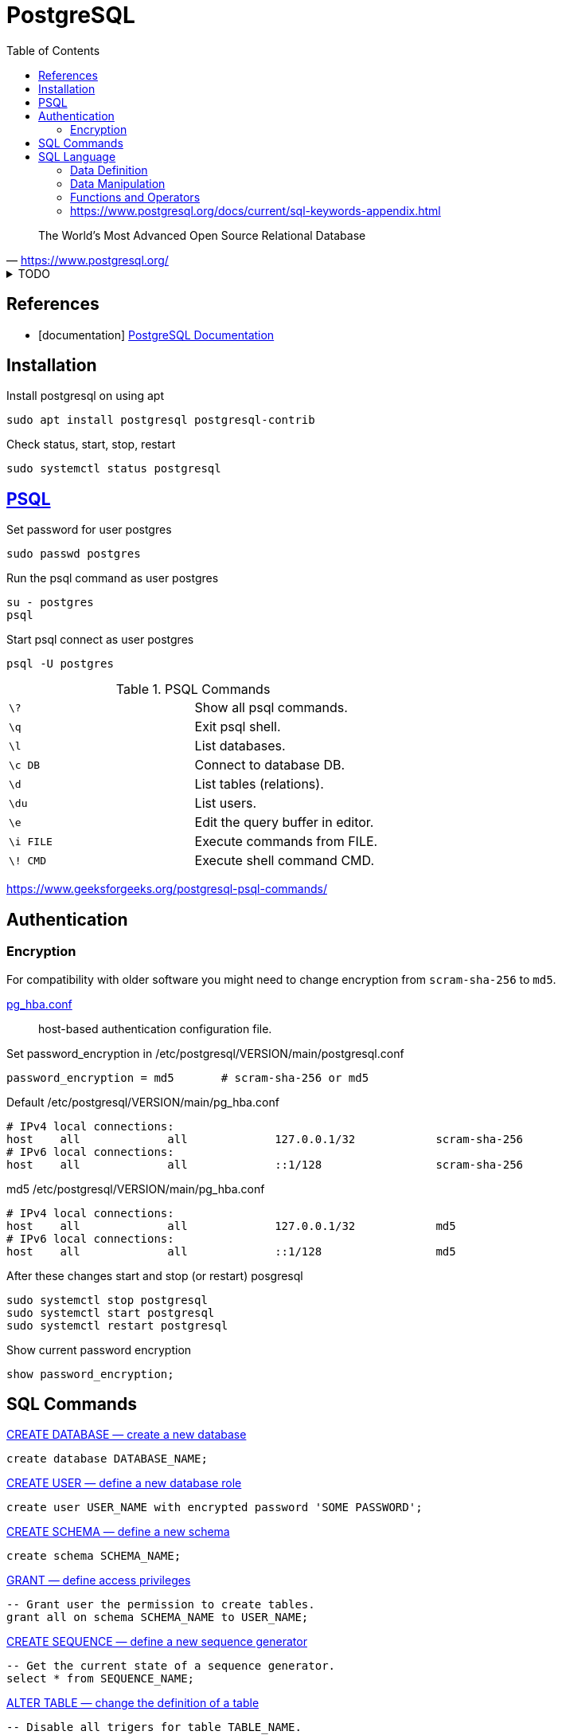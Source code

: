 = PostgreSQL
:source-highlighter: highlight.js
:source-language: sql
:stylesheet: ./../../style.css
:linkcss:
:toc:

"The World's Most Advanced Open Source Relational Database"
-- https://www.postgresql.org/

.TODO
[%collapsible]
====
. https://www.postgresql.org/docs/current/sql-set-constraints.html[SET CONSTRAINTS — set constraint check timing for the current transaction]
. https://www.postgresql.org/message-id/9CEBD523D1CD4916AE46EC487323B524@eng02[ENABLE / DISABLE ALL TRIGGERS IN DATABASE]
. pgAdmin
.. https://www.pgadmin.org/download/pgadmin-4-apt/
.. https://www.rosehosting.com/blog/install-pgadmin-4-on-debian-10/
. https://hashrocket.com/blog/posts/modeling-polymorphic-associations-in-a-relational-database
====

[bibliography]
== References

* [[[documentation]]] https://www.postgresql.org/docs/current/[PostgreSQL Documentation]

== Installation

.Install postgresql on using apt
[source, console]
sudo apt install postgresql postgresql-contrib

.Check status, start, stop, restart
[source, console]
sudo systemctl status postgresql

== https://www.postgresql.org/docs/current/app-psql.html[PSQL]

.Set password for user postgres
[source, console]
sudo passwd postgres

.Run the psql command as user postgres
[source, console]
su - postgres
psql

.Start psql connect as user postgres
[source, console]
psql -U postgres

.PSQL Commands
|===
| `+\?+`      | Show all psql commands.
| `+\q+`      | Exit psql shell.
| `+\l+`      | List databases.
| `+\c DB+`   | Connect to database DB.
| `+\d+`      | List tables (relations).
| `+\du+`     | List users.
| `+\e+`      | Edit the query buffer in editor.
| `+\i FILE+` | Execute commands from FILE.
| `+\! CMD+`  | Execute shell command CMD.
|===

https://www.geeksforgeeks.org/postgresql-psql-commands/

== Authentication

=== Encryption

For compatibility with older software
you might need to change encryption from `+scram-sha-256+` to `+md5+`.

https://www.postgresql.org/docs/current/auth-pg-hba-conf.html[pg_hba.conf]::
host-based authentication configuration file.

.Set password_encryption in /etc/postgresql/VERSION/main/postgresql.conf
[source, txt]
password_encryption = md5	# scram-sha-256 or md5

.Default /etc/postgresql/VERSION/main/pg_hba.conf
[source, txt]
----
# IPv4 local connections:
host    all             all             127.0.0.1/32            scram-sha-256
# IPv6 local connections:
host    all             all             ::1/128                 scram-sha-256
----

.md5 /etc/postgresql/VERSION/main/pg_hba.conf
[source, txt]
----
# IPv4 local connections:
host    all             all             127.0.0.1/32            md5
# IPv6 local connections:
host    all             all             ::1/128                 md5
----

.After these changes start and stop (or restart) posgresql
[source, console]
sudo systemctl stop postgresql
sudo systemctl start postgresql
sudo systemctl restart postgresql

.Show current password encryption
[source, psql]
show password_encryption;

== SQL Commands

.https://www.postgresql.org/docs/current/sql-createdatabase.html[CREATE DATABASE — create a new database]
----
create database DATABASE_NAME;
----

.https://www.postgresql.org/docs/current/sql-createuser.html[CREATE USER — define a new database role]
----
create user USER_NAME with encrypted password 'SOME PASSWORD';
----

.https://www.postgresql.org/docs/current/sql-createschema.html[CREATE SCHEMA — define a new schema]
----
create schema SCHEMA_NAME;
----

.https://www.postgresql.org/docs/current/sql-grant.html[GRANT — define access privileges]
----
-- Grant user the permission to create tables.
grant all on schema SCHEMA_NAME to USER_NAME;
----

.https://www.postgresql.org/docs/current/sql-createsequence.html[CREATE SEQUENCE — define a new sequence generator]
----
-- Get the current state of a sequence generator.
select * from SEQUENCE_NAME;
----

.https://www.postgresql.org/docs/current/sql-altertable.html[ALTER TABLE — change the definition of a table]
----
-- Disable all trigers for table TABLE_NAME.
alter table TABLE_NAME disable trigger all;
----

.https://www.postgresql.org/docs/current/sql-insert.html[INSERT — create new rows in a table]
----
insert into TABLE_NAME values
    ('abc', 123);
----

.https://www.postgresql.org/docs/current/sql-copy.html[COPY — copy data between a file and a table]
----
-- Export table to csv file with a header.
copy TABLE_NAME to 'path/file.csv' delimiter ',' csv header;
----

.https://www.postgresql.org/docs/current/sql-delete.html[DELETE — delete rows of a table]
----
delete from TABLE_NAME;
----

https://www.postgresql.org/docs/current/sql-droptable.html[DROP TABLE — remove a table]

.https://www.postgresql.org/docs/current/sql-dropschema.html[DROP SCHEMA — remove a schema]
----
drop schema SCHEMA_NAME cascade;
----

.https://www.postgresql.org/docs/current/sql-alterdatabase.html[ALTER DATABASE — change a database]
----
alter database OLD_NAME rename to NEW_NAME;
----

.https://www.postgresql.org/docs/current/sql-dropuser.html[DROP USER — remove a database role]
----
drop user USER_NAME;
----

.https://www.postgresql.org/docs/current/sql-dropdatabase.html[DROP DATABASE — remove a database]
----
drop database DATABASE_NAME;
----

== SQL Language

"Key words and unquoted identifiers are case insensitive."
-- https://www.postgresql.org/docs/current/sql-syntax-lexical.html#SQL-SYNTAX-IDENTIFIERS

[quote,'https://www.postgresql.org/docs/current/sql-syntax-lexical.html#SQL-SYNTAX-COMMENTS']
____
----
-- This is a standard SQL comment

/* multiline comment
 * with nesting: /* nested block comment */
 */
----
____

.https://www.postgresql.org/docs/current/datatype.html
|===
| bigint | int8 | signed eight-byte integer
| bigserial | serial8 | autoincrementing eight-byte integer
| bytea | | data (“byte array”)
| serial | serial4 | autoincrementing four-byte integer
| text | | variable-length character string
| timestamp [ (p) ] [ without time zone ] | | date and time (no time zone)
|===

=== https://www.postgresql.org/docs/current/ddl.html[Data Definition]

. https://www.postgresql.org/docs/current/ddl-constraints.html
. https://www.postgresql.org/docs/current/ddl-schemas.html

=== https://www.postgresql.org/docs/current/dml.html[Data Manipulation]

. https://www.postgresql.org/docs/current/dml-returning.html

=== https://www.postgresql.org/docs/current/functions.html[Functions and Operators]

.https://www.postgresql.org/docs/current/functions-datetime.html
----
select current_timestamp;
----

.https://www.postgresql.org/docs/current/functions-info.html
----
select current_user;
----

=== https://www.postgresql.org/docs/current/sql-keywords-appendix.html
